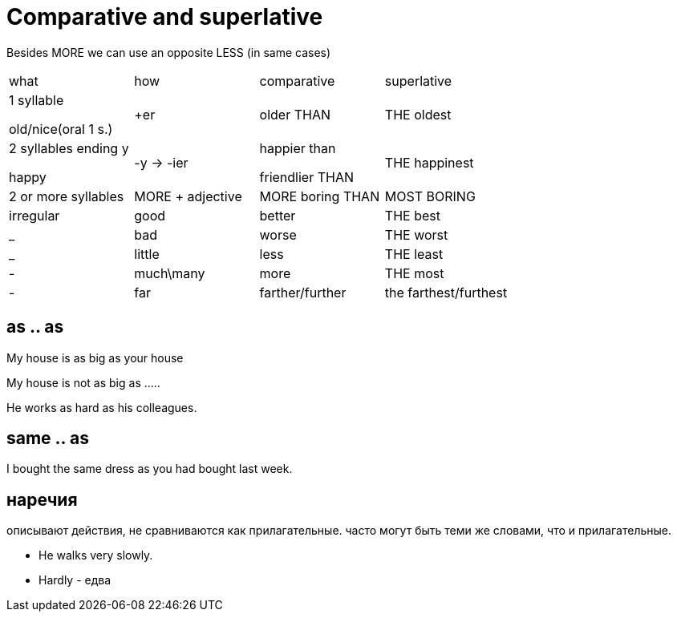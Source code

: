 = Comparative and superlative

Besides MORE we can use an opposite LESS (in same cases)

[cols=4]
|===
| what | how|  comparative | superlative
|1 syllable 

old/nice(oral 1 s.) 
|+er  
| older THAN  
| THE oldest

|2 syllables ending y 

happy
|-y -> -ier
|happier than

friendlier THAN
|THE happinest

|2 or more syllables 
|MORE + adjective 

| MORE boring THAN

|MOST BORING

|irregular
|good
|better
|THE best

|_
|bad
|worse
|THE worst 

|_
|little 
|less
|THE least

|-
|much\many
|more
|THE most

|-
|far 
|farther/further
|the farthest/furthest 


|===

== as .. as 
My house is as big as your house

My house is not as big as …..

He works as hard as his colleagues.

== same .. as 
I bought the same dress as you had bought last week.

== наречия 
описывают действия, не сравниваются как прилагательные. часто могут быть теми же словами, что и прилагательные.

* He walks very slowly.
* Hardly - едва


